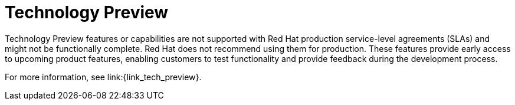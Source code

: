 [id='tech_preview']
= Technology Preview

Technology Preview features or capabilities are not supported with Red Hat
production service-level agreements (SLAs) and might not be functionally
complete. Red Hat does not recommend using them for production. These features
provide early access to upcoming product features, enabling customers to test
functionality and provide feedback during the development process.

For more information, see link:{link_tech_preview}.
